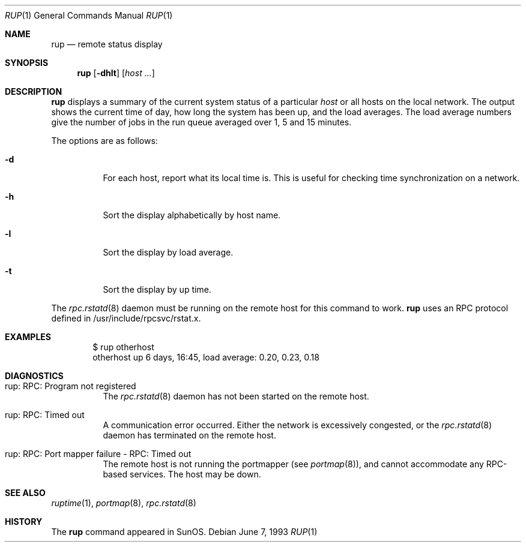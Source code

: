 .\"	$OpenBSD: src/usr.bin/rup/rup.1,v 1.10 2003/06/03 02:56:15 millert Exp $
.\"
.\" Copyright (c) 1985, 1991 The Regents of the University of California.
.\" All rights reserved.
.\"
.\" Redistribution and use in source and binary forms, with or without
.\" modification, are permitted provided that the following conditions
.\" are met:
.\" 1. Redistributions of source code must retain the above copyright
.\"    notice, this list of conditions and the following disclaimer.
.\" 2. Redistributions in binary form must reproduce the above copyright
.\"    notice, this list of conditions and the following disclaimer in the
.\"    documentation and/or other materials provided with the distribution.
.\" 3. Neither the name of the University nor the names of its contributors
.\"    may be used to endorse or promote products derived from this software
.\"    without specific prior written permission.
.\"
.\" THIS SOFTWARE IS PROVIDED BY THE REGENTS AND CONTRIBUTORS ``AS IS'' AND
.\" ANY EXPRESS OR IMPLIED WARRANTIES, INCLUDING, BUT NOT LIMITED TO, THE
.\" IMPLIED WARRANTIES OF MERCHANTABILITY AND FITNESS FOR A PARTICULAR PURPOSE
.\" ARE DISCLAIMED.  IN NO EVENT SHALL THE REGENTS OR CONTRIBUTORS BE LIABLE
.\" FOR ANY DIRECT, INDIRECT, INCIDENTAL, SPECIAL, EXEMPLARY, OR CONSEQUENTIAL
.\" DAMAGES (INCLUDING, BUT NOT LIMITED TO, PROCUREMENT OF SUBSTITUTE GOODS
.\" OR SERVICES; LOSS OF USE, DATA, OR PROFITS; OR BUSINESS INTERRUPTION)
.\" HOWEVER CAUSED AND ON ANY THEORY OF LIABILITY, WHETHER IN CONTRACT, STRICT
.\" LIABILITY, OR TORT (INCLUDING NEGLIGENCE OR OTHERWISE) ARISING IN ANY WAY
.\" OUT OF THE USE OF THIS SOFTWARE, EVEN IF ADVISED OF THE POSSIBILITY OF
.\" SUCH DAMAGE.
.\"
.\"
.Dd June 7, 1993
.Dt RUP 1
.Os
.Sh NAME
.Nm rup
.Nd remote status display
.Sh SYNOPSIS
.Nm rup
.Op Fl dhlt
.Op Ar host ...
.Sh DESCRIPTION
.Nm
displays a summary of the current system status of a particular
.Em host
or all hosts on the local network.
The output shows the current time of day, how long the system has
been up,
and the load averages.
The load average numbers give the number of jobs in the run queue
averaged over 1, 5 and 15 minutes.
.Pp
The options are as follows:
.Bl -tag -width Ds
.It Fl d
For each host, report what its local time is.
This is useful for checking time synchronization on a network.
.It Fl h
Sort the display alphabetically by host name.
.It Fl l
Sort the display by load average.
.It Fl t
Sort the display by up time.
.El
.Pp
The
.Xr rpc.rstatd 8
daemon must be running on the remote host for this command to
work.
.Nm
uses an RPC protocol defined in /usr/include/rpcsvc/rstat.x.
.Sh EXAMPLES
.Bd -unfilled -offset indent -compact
$ rup otherhost
otherhost      up 6 days, 16:45,  load average: 0.20, 0.23, 0.18
.Ed
.Sh DIAGNOSTICS
.Bl -tag -width indent
.It rup: RPC: Program not registered
The
.Xr rpc.rstatd 8
daemon has not been started on the remote host.
.It rup: RPC: Timed out
A communication error occurred.
Either the network is excessively congested, or the
.Xr rpc.rstatd 8
daemon has terminated on the remote host.
.It rup: RPC: Port mapper failure - RPC: Timed out
The remote host is not running the portmapper (see
.Xr portmap 8 ) ,
and cannot accommodate any RPC-based services.
The host may be down.
.El
.Sh SEE ALSO
.Xr ruptime 1 ,
.Xr portmap 8 ,
.Xr rpc.rstatd 8
.Sh HISTORY
The
.Nm
command
appeared in
.Tn SunOS .
